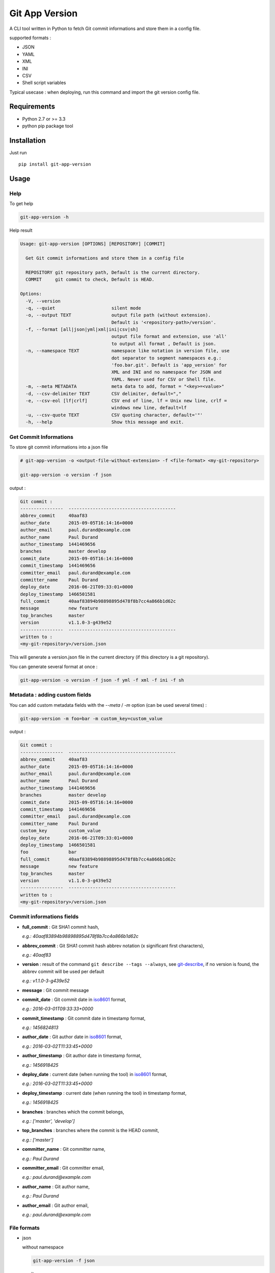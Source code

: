 ===============
Git App Version
===============

.. image:: https://badge.fury.io/py/git-app-version.svg
    :target: https://badge.fury.io/py/git-app-version
.. image:: https://travis-ci.org/csanquer/git-app-version.svg?branch=master
    :target: https://travis-ci.org/csanquer/git-app-version
.. image:: https://scrutinizer-ci.com/g/csanquer/git-app-version/badges/quality-score.png?b=master
    :target: https://scrutinizer-ci.com/g/csanquer/git-app-version/?branch=master
.. image:: https://scrutinizer-ci.com/g/csanquer/git-app-version/badges/coverage.png?b=master
    :target: https://scrutinizer-ci.com/g/csanquer/git-app-version/?branch=master

A CLI tool written in Python to fetch Git commit informations and store them in a config file.

supported formats :

* JSON
* YAML
* XML
* INI
* CSV
* Shell script variables

Typical usecase : when deploying, run this command and import the git version config file.


Requirements
------------

* Python 2.7 or >= 3.3
* python pip package tool

Installation
------------

Just run ::

    pip install git-app-version


Usage
-----

Help
^^^^

To get help

.. code:: shell

    git-app-version -h

Help result

.. code:: shell

    Usage: git-app-version [OPTIONS] [REPOSITORY] [COMMIT]

      Get Git commit informations and store them in a config file

      REPOSITORY git repository path, Default is the current directory.
      COMMIT     git commit to check, Default is HEAD.

    Options:
      -V, --version
      -q, --quiet                     silent mode
      -o, --output TEXT               output file path (without extension).
                                      Default is '<repository-path>/version'.
      -f, --format [all|json|yml|xml|ini|csv|sh]
                                      output file format and extension, use 'all'
                                      to output all format , Default is json.
      -n, --namespace TEXT            namespace like notation in version file, use
                                      dot separator to segment namespaces e.g.:
                                      'foo.bar.git'. Default is 'app_version' for
                                      XML and INI and no namespace for JSON and
                                      YAML. Never used for CSV or Shell file.
      -m, --meta METADATA             meta data to add, format = "<key>=<value>"
      -d, --csv-delimiter TEXT        CSV delimiter, default=","
      -e, --csv-eol [lf|crlf]         CSV end of line, lf = Unix new line, crlf =
                                      windows new line, default=lf
      -u, --csv-quote TEXT            CSV quoting character, default='"'
      -h, --help                      Show this message and exit.



Get Commit Informations
^^^^^^^^^^^^^^^^^^^^^^^

To store git commit informations into a json file

.. code:: shell

    # git-app-version -o <output-file-without-extension> -f <file-format> <my-git-repository>

    git-app-version -o version -f json


output :

.. code:: shell

    Git commit :
    ----------------  ----------------------------------------
    abbrev_commit     40aaf83
    author_date       2015-09-05T16:14:16+0000
    author_email      paul.durand@example.com
    author_name       Paul Durand
    author_timestamp  1441469656
    branches          master develop
    commit_date       2015-09-05T16:14:16+0000
    commit_timestamp  1441469656
    committer_email   paul.durand@example.com
    committer_name    Paul Durand
    deploy_date       2016-06-21T09:33:01+0000
    deploy_timestamp  1466501581
    full_commit       40aaf83894b98898895d478f8b7cc4a866b1d62c
    message           new feature
    top_branches      master
    version           v1.1.0-3-g439e52
    ----------------  ----------------------------------------
    written to :
    <my-git-repository>/version.json

This will generate a version.json file in the current directory (if this directory is a git repository).

You can generate several format at once :

.. code:: shell

    git-app-version -o version -f json -f yml -f xml -f ini -f sh


Metadata : adding custom fields
^^^^^^^^^^^^^^^^^^^^^^^^^^^^^^^

You can add custom metadata fields with the `--meta` / `-m` option (can be used several times) :

.. code:: shell

    git-app-version -m foo=bar -m custom_key=custom_value

output :

.. code:: shell

    Git commit :
    ----------------  ----------------------------------------
    abbrev_commit     40aaf83
    author_date       2015-09-05T16:14:16+0000
    author_email      paul.durand@example.com
    author_name       Paul Durand
    author_timestamp  1441469656
    branches          master develop
    commit_date       2015-09-05T16:14:16+0000
    commit_timestamp  1441469656
    committer_email   paul.durand@example.com
    committer_name    Paul Durand
    custom_key        custom_value
    deploy_date       2016-06-21T09:33:01+0000
    deploy_timestamp  1466501581
    foo               bar
    full_commit       40aaf83894b98898895d478f8b7cc4a866b1d62c
    message           new feature
    top_branches      master
    version           v1.1.0-3-g439e52
    ----------------  ----------------------------------------
    written to :
    <my-git-repository>/version.json


Commit informations fields
^^^^^^^^^^^^^^^^^^^^^^^^^^

* **full_commit** : Git SHA1 commit hash,

  *e.g.: 40aaf83894b98898895d478f8b7cc4a866b1d62c*

* **abbrev_commit** : Git SHA1 commit hash abbrev notation (x significant first characters),

  *e.g.: 40aaf83*

* **version** : result of the command ``git describe --tags --always``, see `git-describe <https://git-scm.com/docs/git-describe>`_,
  if no version is found, the abbrev commit will be used per default

  *e.g.: v1.1.0-3-g439e52*

* **message** : Git commit message

* **commit_date** : Git commit date in `iso8601 <https://en.wikipedia.org/wiki/ISO_8601>`_ format,

  *e.g.: 2016-03-01T09:33:33+0000*

* **commit_timestamp** : Git commit date in timestamp format,

  *e.g.: 1456824813*

* **author_date** : Git author date in `iso8601 <https://en.wikipedia.org/wiki/ISO_8601>`_ format,

  *e.g.: 2016-03-02T11:33:45+0000*

* **author_timestamp** : Git author date in timestamp format,

  *e.g.: 1456918425*

* **deploy_date** : current date (when running the tool) in `iso8601 <https://en.wikipedia.org/wiki/ISO_8601>`_ format,

  *e.g.: 2016-03-02T11:33:45+0000*

* **deploy_timestamp** : current date (when running the tool) in timestamp format,

  *e.g.: 1456918425*

* **branches** : branches which the commit belongs,

  *e.g.: ['master', 'develop']*

* **top_branches** : branches where the commit is the HEAD commit,

  *e.g.: ['master']*

* **committer_name** : Git committer name,

  *e.g.: Paul Durand*

* **committer_email** : Git committer email,

  *e.g.: paul.durand@example.com*

* **author_name** : Git author name,

  *e.g.: Paul Durand*

* **author_email** : Git author email,

  *e.g.: paul.durand@example.com*

File formats
^^^^^^^^^^^^

* json

  without namespace

  .. code:: shell

      git-app-version -f json

  result

  .. code:: json

      {
        "version": "v1.1.0-3-g439e52",
        "full_commit": "40aaf83894b98898895d478f8b7cc4a866b1d62c",
        "abbrev_commit": "40aaf83",
        "branches": [
          "develop",
          "master"
        ],
        "top_branches": [
          "master"
        ],
        "committer_email": "paul.durand@example.com",
        "committer_name": "Paul Durand",
        "author_name": "Paul Durand",
        "author_email": "paul.durand@example.com",
        "commit_date": "2015-09-05T16:14:16+0000",
        "commit_timestamp": "1441469656",
        "author_date": "2015-09-05T16:14:16+0000",
        "author_timestamp": "1441469656",
        "deploy_date": "2016-06-21T09:33:01+0000",
        "deploy_timestamp": "1466501581",
        "message": "new feature"

      }

  with namespace

  .. code:: shell

      git-app-version -f json -n git.infos

  result

  .. code:: json

      {
        "git": {
          "infos": {
            "version": "v1.1.0-3-g439e52",
            "full_commit": "40aaf83894b98898895d478f8b7cc4a866b1d62c",
            "abbrev_commit": "40aaf83",
            "branches": [
              "develop",
              "master"
            ],
            "top_branches": [
              "master"
            ],
            "committer_email": "paul.durand@example.com",
            "committer_name": "Paul Durand",
            "author_name": "Paul Durand",
            "author_email": "paul.durand@example.com",
            "commit_date": "2015-09-05T16:14:16+0000",
            "commit_timestamp": "1441469656",
            "author_date": "2015-09-05T16:14:16+0000",
            "author_timestamp": "1441469656",
            "deploy_date": "2016-06-21T09:33:01+0000",
            "deploy_timestamp": "1466501581",
            "message": "new feature"
          }
        }
      }

* yml

  without namespace

  .. code:: shell

      git-app-version -f yml

  result

  .. code:: yaml

      ---
      'version': 'v1.1.0-3-g439e52'
      'full_commit': '40aaf83894b98898895d478f8b7cc4a866b1d62c'
      'abbrev_commit': '40aaf83'
      'committer_name': 'Paul Durand'
      'committer_email': 'paul.durand@example.com'
      'author_name': 'Paul Durand'
      'author_email': 'paul.durand@example.com'
      'commit_date': '2015-09-05T16:14:16+0000'
      'commit_timestamp': '1441469656'
      'author_date': '2015-09-05T16:14:16+0000'
      'author_timestamp': '1441469656'
      'deploy_date': '2016-06-21T09:32:57+0000'
      'deploy_timestamp': '1466501577'
      'message': 'new feature'
      'branches':
      - 'develop'
      - 'master'
      'top_branches':
      - 'master'

  with namespace

  .. code:: shell

      git-app-version -f yml -n git.infos

  result

  .. code:: yaml

      ---
      'git':
        'infos':
          'version': 'v1.1.0-3-g439e52'
          'full_commit': '40aaf83894b98898895d478f8b7cc4a866b1d62c'
          'abbrev_commit': '40aaf83'
          'committer_name': 'Paul Durand'
          'committer_email': 'paul.durand@example.com'
          'author_name': 'Paul Durand'
          'author_email': 'paul.durand@example.com'
          'commit_date': '2015-09-05T16:14:16+0000'
          'commit_timestamp': '1441469656'
          'author_date': '2015-09-05T16:14:16+0000'
          'author_timestamp': '1441469656'
          'deploy_date': '2016-06-21T09:32:57+0000'
          'deploy_timestamp': '1466501577'
          'message': 'new feature'
          'branches':
          - 'develop'
          - 'master'
          'top_branches':
          - 'master'
* xml

  with default namespace

  .. code:: shell

      git-app-version -f xml

  result

  .. code:: xml

      <?xml version='1.0' encoding='UTF-8'?>
      <app_version>
        <version>v1.1.0-3-g439e52</version>
        <full_commit>40aaf83894b98898895d478f8b7cc4a866b1d62c</full_commit>
        <abbrev_commit>40aaf83</abbrev_commit>
        <commit_date>2015-09-05T16:14:16+0000</commit_date>
        <commit_timestamp>1441469656</commit_timestamp>
        <author_date>2015-09-05T16:14:16+0000</author_date>
        <author_timestamp>1441469656</author_timestamp>
        <deploy_date>2016-06-21T09:32:53+0000</deploy_date>
        <deploy_timestamp>1466501573</deploy_timestamp>
        <committer_name>Paul Durand</committer_name>
        <committer_email>paul.durand@example.com</committer_email>
        <author_name>Paul Durand</author_name>
        <author_email>paul.durand@example.com</author_email>
        <message>new feature</message>
        <branches>develop</branches>
        <branches>master</branches>
        <top_branches>master</top_branches>
      </app_version>

  with namespace

  .. code:: shell

      git-app-version -f xml -n git.infos

  result

  .. code:: xml

      <?xml version='1.0' encoding='UTF-8'?>
      <git>
        <infos>
          <version>v1.1.0-3-g439e52</version>
          <full_commit>40aaf83894b98898895d478f8b7cc4a866b1d62c</full_commit>
          <abbrev_commit>40aaf83</abbrev_commit>
          <commit_date>2015-09-05T16:14:16+0000</commit_date>
          <commit_timestamp>1441469656</commit_timestamp>
          <author_date>2015-09-05T16:14:16+0000</author_date>
          <author_timestamp>1441469656</author_timestamp>
          <deploy_date>2016-06-21T09:32:53+0000</deploy_date>
          <deploy_timestamp>1466501573</deploy_timestamp>
          <committer_name>Paul Durand</committer_name>
          <committer_email>paul.durand@example.com</committer_email>
          <author_name>Paul Durand</author_name>
          <author_email>paul.durand@example.com</author_email>
          <message>new feature</message>
          <branches>develop</branches>
          <branches>master</branches>
          <top_branches>master</top_branches>
        </infos>
      </git>

* ini

  with default namespace

  .. code:: shell

      git-app-version -f ini

  result

  .. code:: ini

      [app_version]
      version = v1.1.0-3-g439e52
      full_commit = 40aaf83894b98898895d478f8b7cc4a866b1d62c
      abbrev_commit = 40aaf83
      commit_date = 2016-03-01T09:33:33+0000
      commit_timestamp = 1456824813
      author_date = 2016-03-01T09:33:33+0000
      author_timestamp = 1456824813
      deploy_date = 2016-03-02T11:33:45+0000
      deploy_timestamp = 1456918425
      message = new feature
      author_name = Paul Durand
      author_email = paul.durand@example.com
      committer_name = Paul Durand
      committer_email = paul.durand@example.com
      top_branches = ['master']
      branches = ['master','develop']


  with namespace

  .. code:: shell

      git-app-version -f ini -n git.infos

  result

  .. code:: ini

      [git.infos]
      version = v1.1.0-3-g439e52
      full_commit = 40aaf83894b98898895d478f8b7cc4a866b1d62c
      abbrev_commit = 40aaf83
      commit_date = 2016-03-01T09:33:33+0000
      commit_timestamp = 1456824813
      author_date = 2016-03-01T09:33:33+0000
      author_timestamp = 1456824813
      deploy_date = 2016-03-02T11:33:45+0000
      deploy_timestamp = 1456918425
      message = new feature
      author_name = Paul Durand
      author_email = paul.durand@example.com
      committer_name = Paul Durand
      committer_email = paul.durand@example.com
      top_branches = ['master']
      branches = ['master','develop']

* csv

  you can configure CSV format with the option `--csv-delimiter` , `--csv-eol` and `--csv-quote`

  .. code:: shell

      git-app-version -f csv --csv-delimiter ',' --csv-eol lf --csv-quote '"'


  result

  .. code:: csv

      version,v1.1.0-3-g439e52
      full_commit,40aaf83894b98898895d478f8b7cc4a866b1d62c
      abbrev_commit,40aaf83
      commit_date,2016-03-01T09:33:33+0000
      commit_timestamp,1456824813
      author_date,2016-03-01T09:33:33+0000
      author_timestamp,1456824813
      deploy_date,2016-03-02T11:33:45+0000
      deploy_timestamp,1456918425
      message,new feature
      author_name,Paul Durand
      author_email,paul.durand@example.com
      committer_name,Paul Durand
      committer_email,paul.durand@example.com
      top_branches,"['master']"
      branches,"['master','develop']"


* sh (shell script variables)

  .. code:: shell

      git-app-version -f sh

  result

  .. code:: shell

      version="v1.1.0-3-g439e52"
      full_commit="40aaf83894b98898895d478f8b7cc4a866b1d62c"
      abbrev_commit="40aaf83"
      commit_date="2016-03-01T09:33:33+0000"
      commit_timestamp="1456824813"
      author_date="2016-03-01T09:33:33+0000"
      author_timestamp="1456824813"
      deploy_date="2016-03-02T11:33:45+0000"
      deploy_timestamp="1456918425"
      message="new feature"
      author_name="Paul Durand"
      author_email="paul.durand@example.com"
      committer_name="Paul Durand"
      committer_email="paul.durand@example.com"
      top_branches="['master']"
      branches="['master','develop']"


Licensing
---------

Project under GPL v3 License

Copyright (C) 2016 Charles Sanquer
